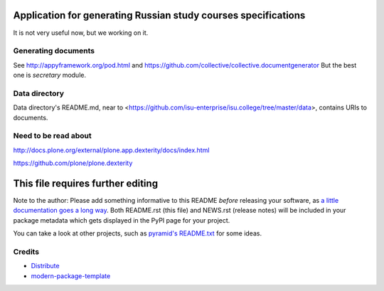 Application for generating Russian study courses specifications
===============================================================

It is not very useful now, but we working on it.

Generating documents
--------------------

See http://appyframework.org/pod.html and https://github.com/collective/collective.documentgenerator
But the best one is `secretary` module.

Data directory
--------------

Data directory's README.md, near to <https://github.com/isu-enterprise/isu.college/tree/master/data>, contains URIs to documents.

Need to be read about
---------------------

http://docs.plone.org/external/plone.app.dexterity/docs/index.html

https://github.com/plone/plone.dexterity

This file requires further editing
==========================

Note to the author: Please add something informative to this README *before*
releasing your software, as `a little documentation goes a long way`_.  Both
README.rst (this file) and NEWS.rst (release notes) will be included in your
package metadata which gets displayed in the PyPI page for your project.

You can take a look at other projects, such as `pyramid's README.txt
<https://github.com/Pylons/pyramid/blob/master/README.rst>`_ for some ideas.

.. _`a little documentation goes a long way`: http://www.martinaspeli.net/articles/a-little-documentation-goes-a-long-way

Credits
-------

- `Distribute`_
- `modern-package-template`_

.. _Distribute: http://code.activestate.com/pypm/distribute/
.. _`modern-package-template`: http://code.activestate.com/pypm/modern-package-template/
